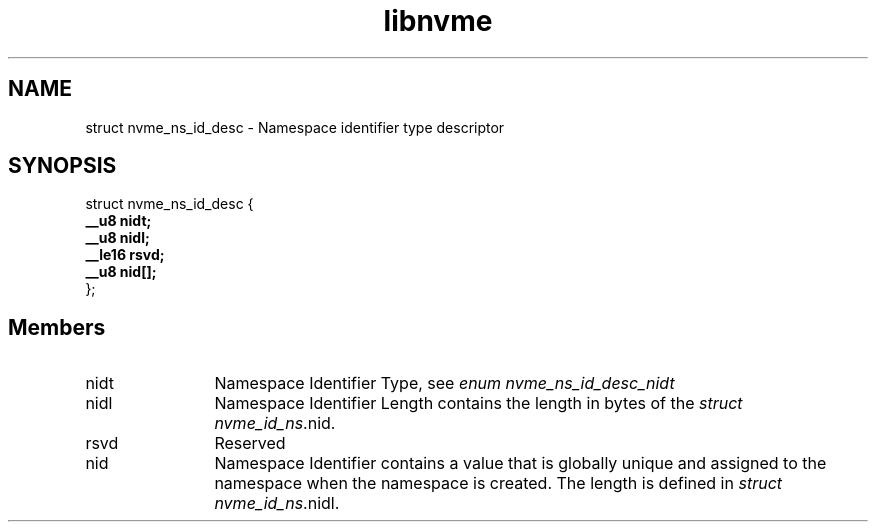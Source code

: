.TH "libnvme" 9 "struct nvme_ns_id_desc" "October 2024" "API Manual" LINUX
.SH NAME
struct nvme_ns_id_desc \- Namespace identifier type descriptor
.SH SYNOPSIS
struct nvme_ns_id_desc {
.br
.BI "    __u8 nidt;"
.br
.BI "    __u8 nidl;"
.br
.BI "    __le16 rsvd;"
.br
.BI "    __u8 nid[];"
.br
.BI "
};
.br

.SH Members
.IP "nidt" 12
Namespace Identifier Type, see \fIenum nvme_ns_id_desc_nidt\fP
.IP "nidl" 12
Namespace Identifier Length contains the length in bytes of the
\fIstruct nvme_id_ns\fP.nid.
.IP "rsvd" 12
Reserved
.IP "nid" 12
Namespace Identifier contains a value that is globally unique and
assigned to the namespace when the namespace is created. The length
is defined in \fIstruct nvme_id_ns\fP.nidl.

